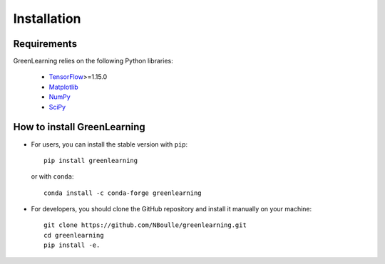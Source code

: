 Installation
============

Requirements
------------

GreenLearning relies on the following Python libraries:

    - `TensorFlow <https://www.tensorflow.org/>`_>=1.15.0
    - `Matplotlib <https://matplotlib.org/>`_
    - `NumPy <http://www.numpy.org/>`_
    - `SciPy <https://www.scipy.org/>`_


How to install GreenLearning
----------------------------


- For users, you can install the stable version with ``pip``::

    pip install greenlearning

  or with ``conda``::

    conda install -c conda-forge greenlearning

- For developers, you should clone the GitHub repository and install it manually on your machine::

    git clone https://github.com/NBoulle/greenlearning.git
    cd greenlearning
    pip install -e.

